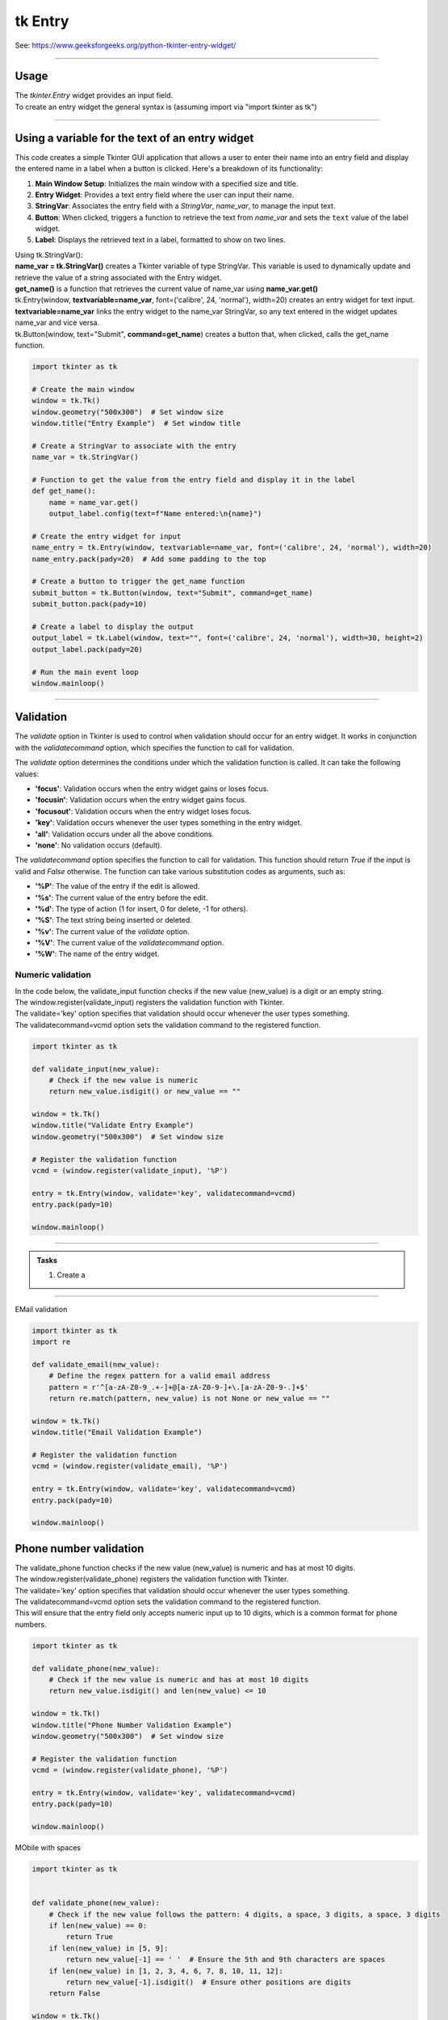 ====================================================
tk Entry
====================================================

| See: https://www.geeksforgeeks.org/python-tkinter-entry-widget/

----

Usage
---------------

| The `tkinter.Entry` widget provides an input field.
| To create an entry widget the general syntax is (assuming import via "import tkinter as tk")

.. py:function:: entry_widget  = tk.Entry(parent, option=value)

    | `parent` is the window or frame object.
    | Options can be passed as parameters separated by commas.

----

Using a variable for the text of an entry widget
----------------------------------------------------

.. image:: images/entry_get.png
    :scale: 100%

This code creates a simple Tkinter GUI application that allows a user to enter their name into an entry field and display the entered name in a label when a button is clicked. Here's a breakdown of its functionality:

1. **Main Window Setup**: Initializes the main window with a specified size and title.
2. **Entry Widget**: Provides a text entry field where the user can input their name.
3. **StringVar**: Associates the entry field with a `StringVar`, `name_var`,  to manage the input text.
4. **Button**: When clicked, triggers a function to retrieve the text from `name_var` and sets the ``text`` value of the label widget.
5. **Label**: Displays the retrieved text in a label, formatted to show on two lines.

| Using tk.StringVar():
| **name_var = tk.StringVar()** creates a Tkinter variable of type StringVar. This variable is used to dynamically update and retrieve the value of a string associated with the Entry widget.
| **get_name()** is a function that retrieves the current value of name_var using **name_var.get()**
| tk.Entry(window, **textvariable=name_var**, font=('calibre', 24, 'normal'), width=20) creates an entry widget for text input.
| **textvariable=name_var** links the entry widget to the name_var StringVar, so any text entered in the widget updates name_var and vice versa.
| tk.Button(window, text="Submit", **command=get_name**) creates a button that, when clicked, calls the get_name function.

.. code-block:: python

    import tkinter as tk

    # Create the main window
    window = tk.Tk()
    window.geometry("500x300")  # Set window size
    window.title("Entry Example")  # Set window title

    # Create a StringVar to associate with the entry
    name_var = tk.StringVar()

    # Function to get the value from the entry field and display it in the label
    def get_name():
        name = name_var.get()
        output_label.config(text=f"Name entered:\n{name}")

    # Create the entry widget for input
    name_entry = tk.Entry(window, textvariable=name_var, font=('calibre', 24, 'normal'), width=20)
    name_entry.pack(pady=20)  # Add some padding to the top

    # Create a button to trigger the get_name function
    submit_button = tk.Button(window, text="Submit", command=get_name)
    submit_button.pack(pady=10)

    # Create a label to display the output
    output_label = tk.Label(window, text="", font=('calibre', 24, 'normal'), width=30, height=2)
    output_label.pack(pady=20)

    # Run the main event loop
    window.mainloop()

----

Validation
-------------------

The `validate` option in Tkinter is used to control when validation should occur for an entry widget. It works in conjunction with the `validatecommand` option, which specifies the function to call for validation.

The `validate` option determines the conditions under which the validation function is called. It can take the following values:

- **'focus'**: Validation occurs when the entry widget gains or loses focus.
- **'focusin'**: Validation occurs when the entry widget gains focus.
- **'focusout'**: Validation occurs when the entry widget loses focus.
- **'key'**: Validation occurs whenever the user types something in the entry widget.
- **'all'**: Validation occurs under all the above conditions.
- **'none'**: No validation occurs (default).

The `validatecommand` option specifies the function to call for validation. This function should return `True` if the input is valid and `False` otherwise. The function can take various substitution codes as arguments, such as:

- **'%P'**: The value of the entry if the edit is allowed.
- **'%s'**: The current value of the entry before the edit.
- **'%d'**: The type of action (1 for insert, 0 for delete, -1 for others).
- **'%S'**: The text string being inserted or deleted.
- **'%v'**: The current value of the `validate` option.
- **'%V'**: The current value of the `validatecommand` option.
- **'%W'**: The name of the entry widget.


Numeric validation
~~~~~~~~~~~~~~~~~~~~~

| In the code below, the validate_input function checks if the new value (new_value) is a digit or an empty string.
| The window.register(validate_input) registers the validation function with Tkinter.
| The validate='key' option specifies that validation should occur whenever the user types something.
| The validatecommand=vcmd option sets the validation command to the registered function.

.. code-block:: python

    import tkinter as tk

    def validate_input(new_value):
        # Check if the new value is numeric
        return new_value.isdigit() or new_value == ""

    window = tk.Tk()
    window.title("Validate Entry Example")
    window.geometry("500x300")  # Set window size

    # Register the validation function
    vcmd = (window.register(validate_input), '%P')

    entry = tk.Entry(window, validate='key', validatecommand=vcmd)
    entry.pack(pady=10)

    window.mainloop()

----


.. admonition:: Tasks

    #. Create a


    .. dropdown::
        :icon: codescan
        :color: primary
        :class-container: sd-dropdown-container

        .. tab-set::

            .. tab-item:: Q1

                Create a Tkinter window with a label.

                .. code-block:: python

                    import tkinter as tk

                    def validate_age(new_value):
                        # Check if the new value is numeric and within the valid age range
                        if new_value.isdigit():
                            age = int(new_value)
                            return 0 <= age <= 120
                        return new_value == ""  # Allow empty string for clearing the entry

                    window = tk.Tk()
                    window.title("Age Validation Example")
                    window.geometry("500x300")  # Set window size

                    # Register the validation function
                    vcmd = (window.register(validate_age), '%P')

                    entry = tk.Entry(window, font=("Arial",24), validate='key', validatecommand=vcmd)
                    entry.pack(pady=10)

                    window.mainloop()

----

EMail validation

.. code-block:: python

    import tkinter as tk
    import re

    def validate_email(new_value):
        # Define the regex pattern for a valid email address
        pattern = r'^[a-zA-Z0-9_.+-]+@[a-zA-Z0-9-]+\.[a-zA-Z0-9-.]+$'
        return re.match(pattern, new_value) is not None or new_value == ""

    window = tk.Tk()
    window.title("Email Validation Example")

    # Register the validation function
    vcmd = (window.register(validate_email), '%P')

    entry = tk.Entry(window, validate='key', validatecommand=vcmd)
    entry.pack(pady=10)

    window.mainloop()



Phone number validation
--------------------------

| The validate_phone function checks if the new value (new_value) is numeric and has at most 10 digits.
| The window.register(validate_phone) registers the validation function with Tkinter.
| The validate='key' option specifies that validation should occur whenever the user types something.
| The validatecommand=vcmd option sets the validation command to the registered function.
| This will ensure that the entry field only accepts numeric input up to 10 digits, which is a common format for phone numbers.


.. code-block:: python

    import tkinter as tk

    def validate_phone(new_value):
        # Check if the new value is numeric and has at most 10 digits
        return new_value.isdigit() and len(new_value) <= 10

    window = tk.Tk()
    window.title("Phone Number Validation Example")
    window.geometry("500x300")  # Set window size

    # Register the validation function
    vcmd = (window.register(validate_phone), '%P')

    entry = tk.Entry(window, validate='key', validatecommand=vcmd)
    entry.pack(pady=10)

    window.mainloop()


MObile with spaces

.. code-block:: python

    import tkinter as tk


    def validate_phone(new_value):
        # Check if the new value follows the pattern: 4 digits, a space, 3 digits, a space, 3 digits
        if len(new_value) == 0:
            return True
        if len(new_value) in [5, 9]:
            return new_value[-1] == ' '  # Ensure the 5th and 9th characters are spaces
        if len(new_value) in [1, 2, 3, 4, 6, 7, 8, 10, 11, 12]:
            return new_value[-1].isdigit()  # Ensure other positions are digits
        return False

    window = tk.Tk()
    window.title("Phone Number Validation Example")
    window.geometry("500x300")  # Set window size

    # Register the validation function
    vcmd = (window.register(validate_phone), '%P')

    entry = tk.Entry(window, validate='key', validatecommand=vcmd, font=("Arial",20))
    entry.pack(pady=10)

    window.mainloop()

----

Option details
--------------------

.. py:function:: entry_widget = tk.Entry(parent, option=value)

    | parent is the window or frame object.
    | Options can be passed as parameters separated by commas.

    **Parameters:**

    .. py:attribute:: background
    .. py:attribute:: bg

        | Syntax: ``entry_widget = tk.Entry(parent, bg="color")``
        | Description: Sets the background color of the entry field.
        | Default: SystemWindow RGB: (255, 255, 255)
        | Example: ``entry_widget = tk.Entry(window, bg="lightgrey")``

    .. py:attribute:: bd
    .. py:attribute:: borderwidth

        | Syntax: ``entry_widget = tk.Entry(parent, bd=width)``
        | Description: Sets the width of the border around the entry field.
        | Default: ``2``
        | Example: ``entry_widget = tk.Entry(window, bd=5)``

    .. py:attribute:: cursor

        | Syntax: ``entry_widget = tk.Entry(parent, cursor="cursor_type")``
        | Description: Changes the cursor when hovering over the entry field.
        | Default: ``None``
        | Example: ``entry_widget = tk.Entry(window, cursor="xterm")``
        | Possible values include:

            - **"arrow"**: Standard arrow cursor.
            - **"xterm"**: I-beam cursor for text selection.
            - **"hand2"**: Hand cursor.
            - **"cross"**: Crosshair cursor.
            - **"plus"**: Plus sign cursor.
            - **"wait"**: Hourglass cursor.

    .. py:attribute:: disabledbackground

        | Syntax: ``entry_widget = tk.Entry(parent, disabledbackground="color")``
        | Description: Sets the background color when the entry is disabled.
        | Default: SystemDisabled RGB: (240, 240, 240)
        | Example: ``entry_widget = tk.Entry(window, disabledbackground="lightgrey")``

    .. py:attribute:: disabledforeground

        | Syntax: ``entry_widget = tk.Entry(parent, disabledforeground="color")``
        | Description: Sets the text color when the entry is disabled.
        | Default: SystemDisabledText RGB: (109, 109, 109)
        | Example: ``entry_widget = tk.Entry(window, disabledforeground="darkgrey")``

    .. py:attribute:: exportselection

        | Syntax: ``entry_widget = tk.Entry(parent, exportselection=boolean)``
        | Description: Determines if the text selection is exported to the clipboard.
        | Default: ``1``
        | Example: ``entry_widget = tk.Entry(window, exportselection=False)``

    .. py:attribute:: font

        | Syntax: ``entry_widget = tk.Entry(parent, font=("font_name", size))``
        | Description: Sets the font type and size of the entry text.
        | Default: System font and size
        | Example: ``entry_widget = tk.Entry(window, font=("Arial", 12))``

    .. py:attribute:: foreground
    .. py:attribute:: fg

        | Syntax: ``entry_widget = tk.Entry(parent, fg="color")``
        | Description: Sets the text color of the entry field.
        | Default: SystemWindowText RGB: (0, 0, 0)
        | Example: ``entry_widget = tk.Entry(window, fg="blue")``

    .. py:attribute:: highlightbackground

        | Syntax: ``entry_widget = tk.Entry(parent, highlightbackground="color")``
        | Description: Sets the color of the highlight when the entry does not have focus.
        | Default: SystemButtonFace RGB: (240, 240, 240)
        | Example: ``entry_widget = tk.Entry(window, highlightbackground="grey")``

    .. py:attribute:: highlightcolor

        | Syntax: ``entry_widget = tk.Entry(parent, highlightcolor="color")``
        | Description: Sets the color of the highlight when the entry has focus.
        | Default: SystemHighlight RGB: (100, 100, 100)
        | Example: ``entry_widget = tk.Entry(window, highlightcolor="blue")``

    .. py:attribute:: highlightthickness

        | Syntax: ``entry_widget = tk.Entry(parent, highlightthickness=thickness)``
        | Description: Sets the thickness of the focus highlight border.
        | Default: ``1``
        | Example: ``entry_widget = tk.Entry(window, highlightthickness=2)``

    .. py:attribute:: insertbackground

        | Syntax: ``entry_widget = tk.Entry(parent, insertbackground="color")``
        | Description: Sets the color of the insertion cursor (caret).
        | Default: SystemWindowText RGB: (0, 0, 0)
        | Example: ``entry_widget = tk.Entry(window, insertbackground="red")``

    .. py:attribute:: insertborderwidth

        | Syntax: ``entry_widget = tk.Entry(parent, insertborderwidth=width)``
        | Description: Sets the width of the insertion cursor's border.
        | Default: ``0``
        | Example: ``entry_widget = tk.Entry(window, insertborderwidth=1)``

    .. py:attribute:: insertofftime

        | Syntax: ``entry_widget = tk.Entry(parent, insertofftime=milliseconds)``
        | Description: Sets the time the insertion cursor is off per blink in milliseconds.
        | Default: ``300``
        | Example: ``entry_widget = tk.Entry(window, insertofftime=500)``

    .. py:attribute:: insertontime

        | Syntax: ``entry_widget = tk.Entry(parent, insertontime=milliseconds)``
        | Description: Sets the time the insertion cursor is on per blink in milliseconds.
        | Default: ``600``
        | Example: ``entry_widget = tk.Entry(window, insertontime=500)``

    .. py:attribute:: insertwidth

        | Syntax: ``entry_widget = tk.Entry(parent, insertwidth=width)``
        | Description: Sets the width of the insertion cursor.
        | Default: ``2``
        | Example: ``entry_widget = tk.Entry(window, insertwidth=3)``

    .. py:attribute:: justify

        | Syntax: ``entry_widget = tk.Entry(parent, justify="alignment")``
        | Description: Specifies how the text is aligned within the entry field.
        | Default: ``left``
        | Example: ``entry_widget = tk.Entry(window, justify="center")``
        | Possible values include:

            - **"left"**: Aligns text to the left.
            - **"center"**: Centers text within the field.
            - **"right"**: Aligns text to the right.

    .. py:attribute:: relief

        | Syntax: ``entry_widget = tk.Entry(parent, relief="relief_type")``
        | Description: Sets the border style of the entry field.
        | Default: ``flat``
        | Example: ``entry_widget = tk.Entry(window, relief="sunken")``
        | Possible values include:

            - **"flat"**
            - **"raised"**
            - **"sunken"**
            - **"groove"**
            - **"ridge"**

    .. py:attribute:: show

        | Syntax: ``entry_widget = tk.Entry(parent, show="character")``
        | Description: Masks characters, often used for passwords.
        | Default: ``None``
        | Example: ``entry_widget = tk.Entry(window, show="*")``

    .. py:attribute:: state

        | Syntax: ``entry_widget = tk.Entry(parent, state="state")``
        | Description: Sets the state of the entry field.
        | Default: ``normal``
        | Example: ``entry_widget = tk.Entry(window, state="disabled")``
        | Possible values include:

            - **"normal"**
            - **"disabled"**
            - **"readonly"**

    .. py:attribute:: takefocus

        | Syntax: ``entry_widget = tk.Entry(parent, takefocus=boolean)``
        | Description: Determines if the entry field can receive focus via keyboard navigation.
        | Default: ``1``
        | Example: ``entry_widget = tk.Entry(window, takefocus=False)``

    .. py:attribute:: textvariable

        | Syntax: ``entry_widget = tk.Entry(parent, textvariable=variable)``
        | Description: Associates a Tkinter variable (usually a StringVar) with the entry text.
        | Default: ``None``
        | Example: ``entry_widget = tk.Entry(window, textvariable=my_var)``

    .. py:attribute:: validate

        | Syntax: ``entry_widget = tk.Entry(parent, validate="validation_type")``
        | Description: Sets the type of validation to apply to the entry field.
        | Default: ``none``
        | Example: ``entry_widget = tk.Entry(window, validate="focusout")``
        | Possible values include:

            - **"none"**: No validation.
            - **"focus"**: Validation occurs when the entry loses focus.
            - **"focusin"**: Validation occurs when the entry gains focus.
            - **"focusout"**: Validation occurs when the entry loses focus.
            - **"key"**: Validation occurs on every keystroke.

    .. py:attribute:: width

        | Syntax: ``entry_widget = tk.Entry(parent, width=characters)``
        | Description: Sets the width of the entry field in characters.
        | Default: ``20``
        | Example: ``entry_widget = tk.Entry(window, width=30)``

    .. py:attribute:: xscrollcommand

        | Syntax: ``entry_widget = tk.Entry(parent, xscrollcommand=scroll_function)``
        | Description: Specifies a function for horizontal scrolling.
        | Default: ``None``
        | Example: ``entry_widget = tk.Entry(window, xscrollcommand=my_scroll_function)``
